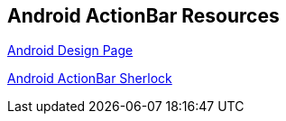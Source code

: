 == Android ActionBar Resources

http://developer.android.com/design/index.html[Android Design Page]

http://actionbarsherlock.com[Android ActionBar Sherlock]

	